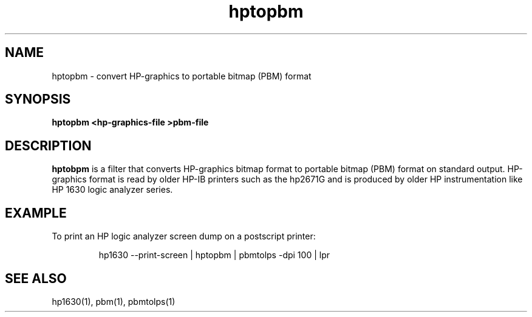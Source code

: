 .\" This file is part of gpib-utils.
.\" For details, see http://sourceforge.net/projects/gpib-utils.
.\"
.\" Copyright (C) 2005 Jim Garlick <garlick@speakeasy.net>
.\"
.\" gpib-utils is free software; you can redistribute it and/or modify
.\" it under the terms of the GNU General Public License as published by
.\" the Free Software Foundation; either version 2 of the License, or
.\" (at your option) any later version.
.\"
.\" gpib-utils is distributed in the hope that it will be useful,
.\" but WITHOUT ANY WARRANTY; without even the implied warranty of
.\" MERCHANTABILITY or FITNESS FOR A PARTICULAR PURPOSE.  See the
.\" GNU General Public License for more details.
.\"
.\" You should have received a copy of the GNU General Public License
.\" along with gpib-utils; if not, write to the Free Software Foundation, 
.\" Inc., 51 Franklin St, Fifth Floor, Boston, MA  02110-1301  USA
.TH hptopbm 1  2005-04-05 "" "gpib-utils"
.SH NAME
hptopbm \- convert HP-graphics to portable bitmap (PBM) format
.SH SYNOPSIS
.nf
.B hptopbm <hp-graphics-file >pbm-file
.fi
.SH DESCRIPTION
\fBhptobpm\fR is a filter that converts HP-graphics bitmap format
to portable bitmap (PBM) format on standard output.
HP-graphics format is read by older HP-IB printers such as the 
hp2671G and is produced by older HP instrumentation like HP 1630 logic
analyzer series.
.SH EXAMPLE
To print an HP logic analyzer screen dump on a postscript printer:
.IP
hp1630 --print-screen | hptopbm | pbmtolps -dpi 100 | lpr
.SH "SEE ALSO"
hp1630(1), pbm(1), pbmtolps(1)

